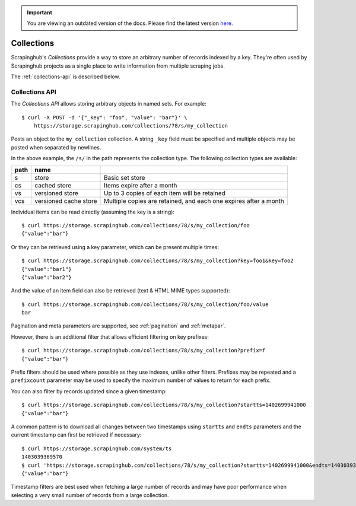 .. important::
    You are viewing an outdated version of the docs. Please find the latest version `here <http://doc.scrapinghub.com/>`_.

===========
Collections
===========

Scrapinghub's *Collections* provide a way to store an arbitrary number of records indexed by
a key. They're often used by Scrapinghub projects as a single place to write
information from multiple scraping jobs.

The :ref:`collections-api` is described below.

.. _collections-api:

Collections API
---------------

The *Collections API* allows storing arbitrary objects in named sets. For example::

    $ curl -X POST -d '{"_key": "foo", "value": "bar"}' \
        https://storage.scrapinghub.com/collections/78/s/my_collection

Posts an object to the ``my_collection`` collection. A string ``_key`` field must be specified and
multiple objects may be posted when separated by newlines.

In the above example, the ``/s/`` in the path represents the collection type. The following
collection types are available:

====    =====================   ================================================================
path    name
====    =====================   ================================================================
s       store                   Basic set store
cs      cached store            Items expire after a month
vs      versioned store         Up to 3 copies of each item will be retained
vcs     versioned cache store   Multiple copies are retained, and each one expires after a month
====    =====================   ================================================================

Individual items can be read directly (assuming the key is a string)::

    $ curl https://storage.scrapinghub.com/collections/78/s/my_collection/foo
    {"value":"bar"}

Or they can be retrieved using a key parameter, which can be present multiple times::

    $ curl https://storage.scrapinghub.com/collections/78/s/my_collection?key=foo1&key=foo2
    {"value":"bar1"}
    {"value":"bar2"}

And the value of an item field can also be retrieved (text & HTML MIME types supported)::

    $ curl https://storage.scrapinghub.com/collections/78/s/my_collection/foo/value
    bar

Pagination and meta parameters are supported, see :ref:`pagination` and
:ref:`metapar`.

However, there is an additional filter that allows efficient filtering on key
prefixes::

    $ curl https://storage.scrapinghub.com/collections/78/s/my_collection?prefix=f
    {"value":"bar"}

Prefix filters should be used where possible as they use indexes, unlike other filters. Prefixes may be repeated and a ``prefixcount`` parameter may be used to specify the maximum number of values to return for each prefix.

You can also filter by records updated since a given timestamp::

    $ curl https://storage.scrapinghub.com/collections/78/s/my_collection?startts=1402699941000
    {"value":"bar"}

A common pattern is to download all changes between two timestamps using ``startts`` and ``endts`` parameters and the current timestamp can first be retrieved if necessary::

    $ curl https://storage.scrapinghub.com/system/ts
    1403039369570
    $ curl 'https://storage.scrapinghub.com/collections/78/s/my_collection?startts=1402699941000&endts=1403039369570'
    {"value":"bar"}

Timestamp filters are best used when fetching a large number of records and may have poor performance when selecting a very small number of records from a large collection.

